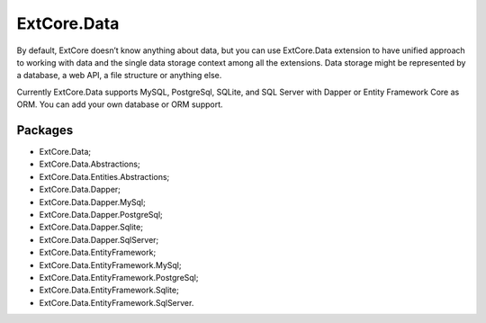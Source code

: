 ﻿ExtCore.Data
============

By default, ExtCore doesn’t know anything about data, but you can use ExtCore.Data extension to have
unified approach to working with data and the single data storage context among all the extensions.
Data storage might be represented by a database, a web API, a file structure or anything else.

Currently ExtCore.Data supports MySQL, PostgreSql, SQLite, and SQL Server with Dapper or Entity Framework Core as ORM.
You can add your own database or ORM support.

Packages
--------

* ExtCore.Data;
* ExtCore.Data.Abstractions;
* ExtCore.Data.Entities.Abstractions;
* ExtCore.Data.Dapper;
* ExtCore.Data.Dapper.MySql;
* ExtCore.Data.Dapper.PostgreSql;
* ExtCore.Data.Dapper.Sqlite;
* ExtCore.Data.Dapper.SqlServer;
* ExtCore.Data.EntityFramework;
* ExtCore.Data.EntityFramework.MySql;
* ExtCore.Data.EntityFramework.PostgreSql;
* ExtCore.Data.EntityFramework.Sqlite;
* ExtCore.Data.EntityFramework.SqlServer.